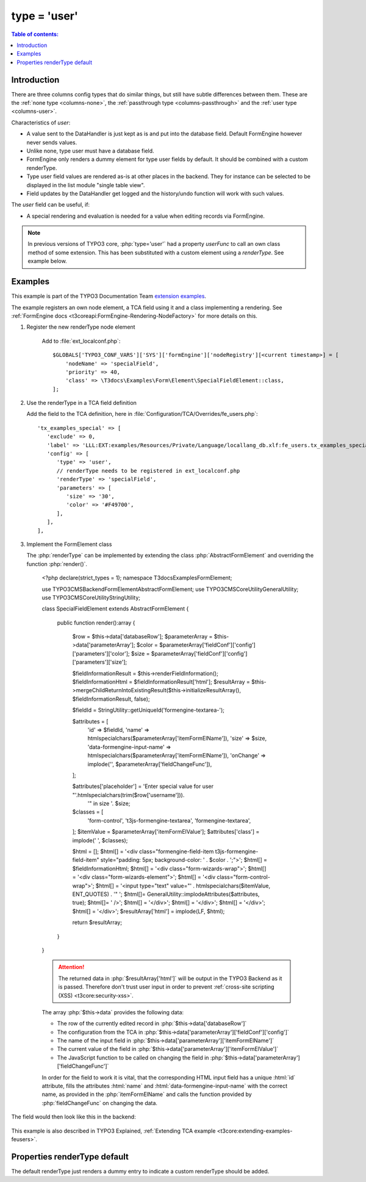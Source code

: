 ﻿.. include:: ../../Includes.txt

.. _columns-user:

=============
type = 'user'
=============

.. contents:: Table of contents:
   :local:
   :depth: 1

.. _columns-user-introduction:

Introduction
============

There are three columns config types that do similar things, but still have subtle differences between them.
These are the :ref:`none type <columns-none>`, the :ref:`passthrough type <columns-passthrough>` and the
:ref:`user type <columns-user>`.

Characteristics of `user`:

* A value sent to the DataHandler is just kept as is and put into the database field. Default FormEngine
  however never sends values.
* Unlike none, type user must have a database field.
* FormEngine only renders a dummy element for type user fields by default. It should be combined with a
  custom renderType.
* Type user field values are rendered as-is at other places in the backend. They for instance can be selected
  to be displayed in the list module "single table view".
* Field updates by the DataHandler get logged and the history/undo function will work with such values.

The `user` field can be useful, if:

* A special rendering and evaluation is needed for a value when editing records via FormEngine.

.. note::
    In previous versions of TYPO3 core, :php:`type='user'` had a property `userFunc` to call an own class
    method of some extension. This has been substituted with a custom element using a `renderType`.
    See example below.


.. _columns-user-examples:

Examples
========

This example is part of the TYPO3 Documentation Team `extension examples
<https://extensions.typo3.org/extension/examples/>`__.

The example registers an own node element, a TCA field using it and a class
implementing a rendering. See :ref:`FormEngine docs
<t3coreapi:FormEngine-Rendering-NodeFactory>` for more details on this.

.. rst-class:: bignums

1. Register the new renderType node element

    Add to :file:`ext_localconf.php`::
    
       $GLOBALS['TYPO3_CONF_VARS']['SYS']['formEngine']['nodeRegistry'][<current timestamp>] = [
           'nodeName' => 'specialField',
           'priority' => 40,
           'class' => \T3docs\Examples\Form\Element\SpecialFieldElement::class,
       ];


2. Use the renderType in a TCA field definition

   Add the field to the TCA definition, here in
   :file:`Configuration/TCA/Overrides/fe_users.php`::

      'tx_examples_special' => [
         'exclude' => 0,
         'label' => 'LLL:EXT:examples/Resources/Private/Language/locallang_db.xlf:fe_users.tx_examples_special',
         'config' => [
            'type' => 'user',
            // renderType needs to be registered in ext_localconf.php
            'renderType' => 'specialField',
            'parameters' => [
               'size' => '30',
               'color' => '#F49700',
            ],
         ],
      ],

3. Implement the FormElement class

   The :php:`renderType` can be implemented by extending the class
   :php:`AbstractFormElement` and overriding the function :php:`render()`.

      <?php
      declare(strict_types = 1);
      namespace T3docs\Examples\Form\Element;

      use TYPO3\CMS\Backend\Form\Element\AbstractFormElement;
      use TYPO3\CMS\Core\Utility\GeneralUtility;
      use TYPO3\CMS\Core\Utility\StringUtility;

      class SpecialFieldElement extends AbstractFormElement
      {
         public function render():array
         {
            $row = $this->data['databaseRow'];
            $parameterArray = $this->data['parameterArray'];
            $color = $parameterArray['fieldConf']['config']['parameters']['color'];
            $size = $parameterArray['fieldConf']['config']['parameters']['size'];

            $fieldInformationResult = $this->renderFieldInformation();
            $fieldInformationHtml = $fieldInformationResult['html'];
            $resultArray = $this->mergeChildReturnIntoExistingResult($this->initializeResultArray(), $fieldInformationResult, false);

            $fieldId = StringUtility::getUniqueId('formengine-textarea-');

            $attributes = [
               'id' => $fieldId,
               'name' => htmlspecialchars($parameterArray['itemFormElName']),
               'size' => $size,
               'data-formengine-input-name' => htmlspecialchars($parameterArray['itemFormElName']),
               'onChange' => implode('', $parameterArray['fieldChangeFunc']),
            ];

            $attributes['placeholder'] = 'Enter special value for user "'.htmlspecialchars(trim($row['username'])).
               '" in size '. $size;
            $classes = [
               'form-control',
               't3js-formengine-textarea',
               'formengine-textarea',
            ];
            $itemValue = $parameterArray['itemFormElValue'];
            $attributes['class'] = implode(' ', $classes);

            $html = [];
            $html[] = '<div class="formengine-field-item t3js-formengine-field-item" style="padding: 5px; background-color: ' . $color . ';">';
            $html[] = $fieldInformationHtml;
            $html[] =   '<div class="form-wizards-wrap">';
            $html[] =      '<div class="form-wizards-element">';
            $html[] =         '<div class="form-control-wrap">';
            $html[] =            '<input type="text" value="' . htmlspecialchars($itemValue, ENT_QUOTES) . '" ';
            $html[]=               GeneralUtility::implodeAttributes($attributes, true);
            $html[]=            ' />';
            $html[] =         '</div>';
            $html[] =      '</div>';
            $html[] =   '</div>';
            $html[] = '</div>';
            $resultArray['html'] = implode(LF, $html);
            
            return $resultArray;
         }
      }

      .. attention::

         The returned data in :php:`$resultArray['html']` will be output in the
         TYPO3 Backend as it is passed. Therefore don't trust user input in
         order to prevent :ref:`cross-site scripting (XSS)
         <t3core:security-xss>`.

      The array :php:`$this->data` provides the following data:

      * The row of the currently edited record in
        :php:`$this->data['databaseRow']`
      * The configuration from the TCA in
        :php:`$this->data['parameterArray']['fieldConf']['config']`
      * The name of the input field in
        :php:`$this->data['parameterArray']['itemFormElName']`
      * The current value of the field in
        :php:`$this->data['parameterArray']['itemFormElValue']`
      * The JavaScript function to be called on changing the field in
        :php:`$this->data['parameterArray']['fieldChangeFunc']`

      In order for the field to work it is vital, that the corresponding
      HTML input field has a unique :html:`id` attribute, fills the
      attributes :html:`name` and :html:`data-formengine-input-name` with the
      correct name, as provided in the :php:`itemFormElName` and calls the
      function provided by :php:`fieldChangeFunc` on changing the data.

The field would then look like this in the backend:

.. figure:: ../Images/ExtendingTcaFeUsers.png
   :alt: New fields for fe\_users table

This example is also described in TYPO3 Explained,
:ref:`Extending TCA example <t3core:extending-examples-feusers>`.

.. _columns-user-properties-type:
.. _columns-user-properties-notablewrapping:
.. _columns-user-properties-parameters:
.. _columns-user-properties-userfunc:
.. _columns-user-properties:

Properties renderType default
=============================

The default renderType just renders a dummy entry to indicate a custom
renderType should be added.


